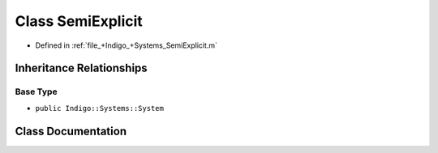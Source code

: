 .. _exhale_class_a00219:

Class SemiExplicit
==================

- Defined in :ref:`file_+Indigo_+Systems_SemiExplicit.m`


Inheritance Relationships
-------------------------

Base Type
*********

- ``public Indigo::Systems::System``


Class Documentation
-------------------


.. doxygenclass:: SemiExplicit
   :project: doc_matlab
   :members:
   :protected-members:
   :undoc-members:
